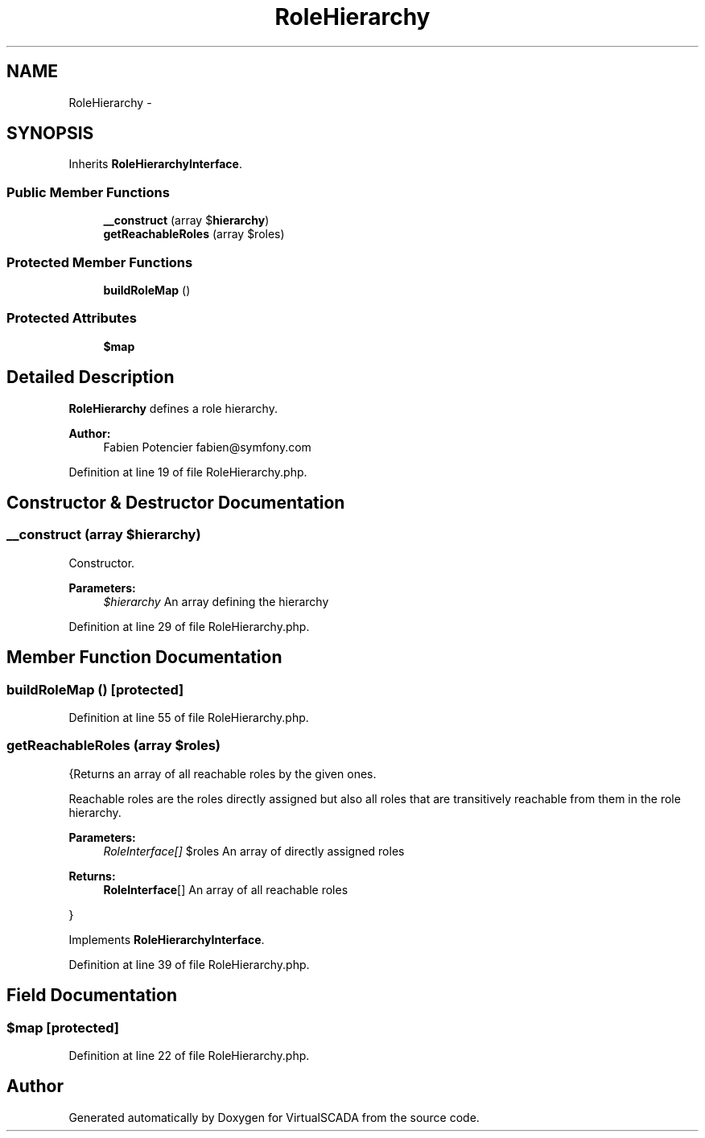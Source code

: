 .TH "RoleHierarchy" 3 "Tue Apr 14 2015" "Version 1.0" "VirtualSCADA" \" -*- nroff -*-
.ad l
.nh
.SH NAME
RoleHierarchy \- 
.SH SYNOPSIS
.br
.PP
.PP
Inherits \fBRoleHierarchyInterface\fP\&.
.SS "Public Member Functions"

.in +1c
.ti -1c
.RI "\fB__construct\fP (array $\fBhierarchy\fP)"
.br
.ti -1c
.RI "\fBgetReachableRoles\fP (array $roles)"
.br
.in -1c
.SS "Protected Member Functions"

.in +1c
.ti -1c
.RI "\fBbuildRoleMap\fP ()"
.br
.in -1c
.SS "Protected Attributes"

.in +1c
.ti -1c
.RI "\fB$map\fP"
.br
.in -1c
.SH "Detailed Description"
.PP 
\fBRoleHierarchy\fP defines a role hierarchy\&.
.PP
\fBAuthor:\fP
.RS 4
Fabien Potencier fabien@symfony.com 
.RE
.PP

.PP
Definition at line 19 of file RoleHierarchy\&.php\&.
.SH "Constructor & Destructor Documentation"
.PP 
.SS "__construct (array $hierarchy)"
Constructor\&.
.PP
\fBParameters:\fP
.RS 4
\fI$hierarchy\fP An array defining the hierarchy 
.RE
.PP

.PP
Definition at line 29 of file RoleHierarchy\&.php\&.
.SH "Member Function Documentation"
.PP 
.SS "buildRoleMap ()\fC [protected]\fP"

.PP
Definition at line 55 of file RoleHierarchy\&.php\&.
.SS "getReachableRoles (array $roles)"
{Returns an array of all reachable roles by the given ones\&.
.PP
Reachable roles are the roles directly assigned but also all roles that are transitively reachable from them in the role hierarchy\&.
.PP
\fBParameters:\fP
.RS 4
\fIRoleInterface[]\fP $roles An array of directly assigned roles
.RE
.PP
\fBReturns:\fP
.RS 4
\fBRoleInterface\fP[] An array of all reachable roles
.RE
.PP
} 
.PP
Implements \fBRoleHierarchyInterface\fP\&.
.PP
Definition at line 39 of file RoleHierarchy\&.php\&.
.SH "Field Documentation"
.PP 
.SS "$\fBmap\fP\fC [protected]\fP"

.PP
Definition at line 22 of file RoleHierarchy\&.php\&.

.SH "Author"
.PP 
Generated automatically by Doxygen for VirtualSCADA from the source code\&.
